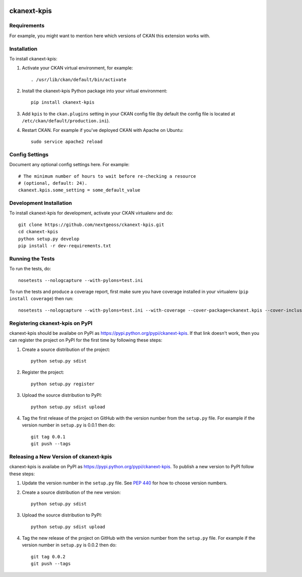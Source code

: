.. You should enable this project on travis-ci.org and coveralls.io to make
   these badges work. The necessary Travis and Coverage config files have been
   generated for you.

.. image:: https://travis-ci.org/nextgeoss/ckanext-kpis.svg?branch=master
    :target: https://travis-ci.org/nextgeoss/ckanext-kpis

.. image:: https://coveralls.io/repos/nextgeoss/ckanext-kpis/badge.svg
  :target: https://coveralls.io/r/nextgeoss/ckanext-kpis

.. image:: https://pypip.in/download/ckanext-kpis/badge.svg
    :target: https://pypi.python.org/pypi//ckanext-kpis/
    :alt: Downloads

.. image:: https://pypip.in/version/ckanext-kpis/badge.svg
    :target: https://pypi.python.org/pypi/ckanext-kpis/
    :alt: Latest Version

.. image:: https://pypip.in/py_versions/ckanext-kpis/badge.svg
    :target: https://pypi.python.org/pypi/ckanext-kpis/
    :alt: Supported Python versions

.. image:: https://pypip.in/status/ckanext-kpis/badge.svg
    :target: https://pypi.python.org/pypi/ckanext-kpis/
    :alt: Development Status

.. image:: https://pypip.in/license/ckanext-kpis/badge.svg
    :target: https://pypi.python.org/pypi/ckanext-kpis/
    :alt: License

=============
ckanext-kpis
=============

.. Put a description of your extension here:
   What does it do? What features does it have?
   Consider including some screenshots or embedding a video!


------------
Requirements
------------

For example, you might want to mention here which versions of CKAN this
extension works with.


------------
Installation
------------

.. Add any additional install steps to the list below.
   For example installing any non-Python dependencies or adding any required
   config settings.

To install ckanext-kpis:

1. Activate your CKAN virtual environment, for example::

     . /usr/lib/ckan/default/bin/activate

2. Install the ckanext-kpis Python package into your virtual environment::

     pip install ckanext-kpis

3. Add ``kpis`` to the ``ckan.plugins`` setting in your CKAN
   config file (by default the config file is located at
   ``/etc/ckan/default/production.ini``).

4. Restart CKAN. For example if you've deployed CKAN with Apache on Ubuntu::

     sudo service apache2 reload


---------------
Config Settings
---------------

Document any optional config settings here. For example::

    # The minimum number of hours to wait before re-checking a resource
    # (optional, default: 24).
    ckanext.kpis.some_setting = some_default_value


------------------------
Development Installation
------------------------

To install ckanext-kpis for development, activate your CKAN virtualenv and
do::

    git clone https://github.com/nextgeoss/ckanext-kpis.git
    cd ckanext-kpis
    python setup.py develop
    pip install -r dev-requirements.txt


-----------------
Running the Tests
-----------------

To run the tests, do::

    nosetests --nologcapture --with-pylons=test.ini

To run the tests and produce a coverage report, first make sure you have
coverage installed in your virtualenv (``pip install coverage``) then run::

    nosetests --nologcapture --with-pylons=test.ini --with-coverage --cover-package=ckanext.kpis --cover-inclusive --cover-erase --cover-tests


---------------------------------
Registering ckanext-kpis on PyPI
---------------------------------

ckanext-kpis should be availabe on PyPI as
https://pypi.python.org/pypi/ckanext-kpis. If that link doesn't work, then
you can register the project on PyPI for the first time by following these
steps:

1. Create a source distribution of the project::

     python setup.py sdist

2. Register the project::

     python setup.py register

3. Upload the source distribution to PyPI::

     python setup.py sdist upload

4. Tag the first release of the project on GitHub with the version number from
   the ``setup.py`` file. For example if the version number in ``setup.py`` is
   0.0.1 then do::

       git tag 0.0.1
       git push --tags


----------------------------------------
Releasing a New Version of ckanext-kpis
----------------------------------------

ckanext-kpis is availabe on PyPI as https://pypi.python.org/pypi/ckanext-kpis.
To publish a new version to PyPI follow these steps:

1. Update the version number in the ``setup.py`` file.
   See `PEP 440 <http://legacy.python.org/dev/peps/pep-0440/#public-version-identifiers>`_
   for how to choose version numbers.

2. Create a source distribution of the new version::

     python setup.py sdist

3. Upload the source distribution to PyPI::

     python setup.py sdist upload

4. Tag the new release of the project on GitHub with the version number from
   the ``setup.py`` file. For example if the version number in ``setup.py`` is
   0.0.2 then do::

       git tag 0.0.2
       git push --tags
